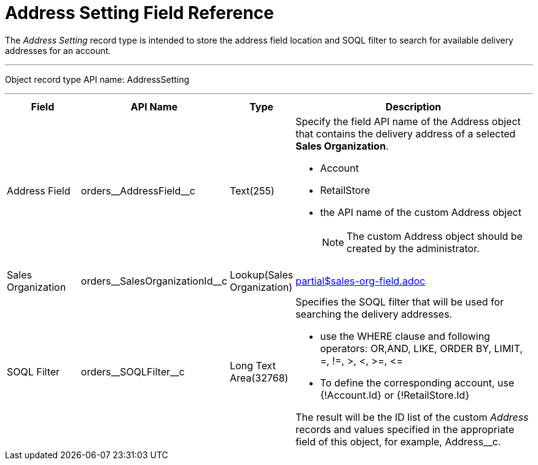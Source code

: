 = Address Setting Field Reference

The _Address Setting_ record type is intended to store the address field location and SOQL filter to search for available delivery addresses for an account.

'''''

Object record type API name: [.apiobject]#AddressSetting#

'''''

[width="100%",cols="15%,20%,10%,55%"]
|===
|*Field* |*API Name* |*Type* |*Description*

|Address Field
|[.apiobject]#orders\__AddressField__с# |Text(255) a|
Specify the field API name of the [.object]#Address# object that contains the delivery address of a selected *Sales Organization*.

* Account
* RetailStore
* the API name of the custom [.object]#Address# object
+
NOTE: The custom [.object]#Address# object should be created by the administrator.

|Sales Organization
|[.apiobject]#orders\__SalesOrganizationId__c#
|Lookup(Sales Organization) a|include::partial$sales-org-field.adoc[]

|SOQL Filter |[.apiobject]#orders\__SOQLFilter__c#
|Long Text Area(32768) a| Specifies the SOQL filter that will be used for searching the delivery addresses.

* use the [.apiobject]#WHERE# clause and following operators: [.apiobject]#OR#,[.apiobject]#AND#, [.apiobject]#LIKE#, [.apiobject]#ORDER BY#, [.apiobject]#LIMIT#, [.apiobject]#=#, [.apiobject]#!=#, [.apiobject]#>#, [.apiobject]#<#, [.apiobject]#>=#, [.apiobject]#\<=#
* To define the corresponding account, use [.apiobject]#{!Account.Id}# or [.apiobject]#{!RetailStore.Id}#

The result will be the ID list of the custom _Address_ records and values specified in the appropriate field of this object, for example, [.apiobject]#Address__с#.

|===
